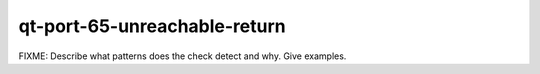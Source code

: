 .. title:: clang-tidy - qt-port-65-unreachable-return

qt-port-65-unreachable-return
=============================

FIXME: Describe what patterns does the check detect and why. Give examples.
